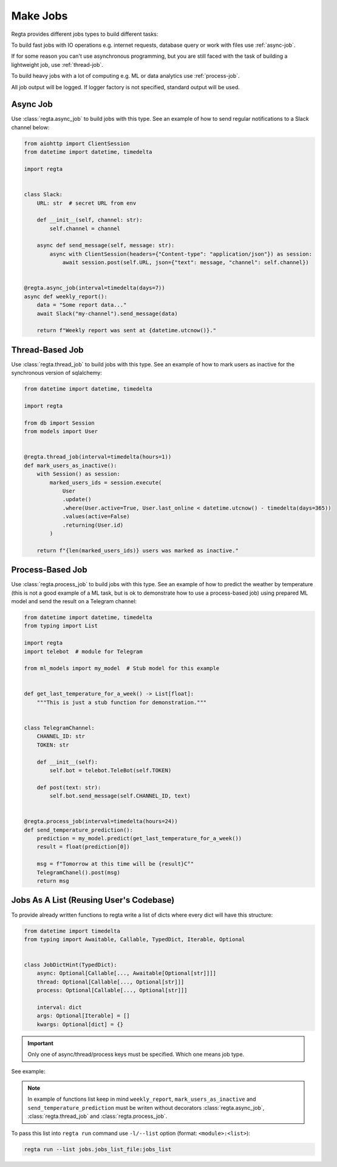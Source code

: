 Make Jobs
=========
.. _jobs-types:

Regta provides different jobs types to build different tasks:

To build fast jobs with IO operations e.g. internet requests, database query
or work with files use :ref:`async-job`.

If for some reason you can't use asynchronous programming, but you are still
faced with the task of building a lightweight job, use :ref:`thread-job`.

To build heavy jobs with a lot of computing e.g. ML or data analytics use
:ref:`process-job`.

All job output will be logged. If logger factory is not specified,
standard output will be used.

.. seealso::
   What is the logger factory and how to add logging into your project
   :ref:`here <Logging>`.


.. _async-job:

Async Job
---------
Use :class:`regta.async_job` to build jobs with this type. See an example of
how to send regular notifications to a Slack channel below:

.. code-block:: python

    from aiohttp import ClientSession
    from datetime import datetime, timedelta

    import regta


    class Slack:
        URL: str  # secret URL from env

        def __init__(self, channel: str):
            self.channel = channel

        async def send_message(self, message: str):
            async with ClientSession(headers={"Content-type": "application/json"}) as session:
                await session.post(self.URL, json={"text": message, "channel": self.channel})


    @regta.async_job(interval=timedelta(days=7))
    async def weekly_report():
        data = "Some report data..."
        await Slack("my-channel").send_message(data)

        return f"Weekly report was sent at {datetime.utcnow()}."


.. _thread-job:

Thread-Based Job
----------------
Use :class:`regta.thread_job` to build jobs with this type. See an example of
how to mark users as inactive for the synchronous version of sqlalchemy:

.. code-block:: python

    from datetime import datetime, timedelta

    import regta

    from db import Session
    from models import User


    @regta.thread_job(interval=timedelta(hours=1))
    def mark_users_as_inactive():
        with Session() as session:
            marked_users_ids = session.execute(
                User
                .update()
                .where(User.active=True, User.last_online < datetime.utcnow() - timedelta(days=365))
                .values(active=False)
                .returning(User.id)
            )

        return f"{len(marked_users_ids)} users was marked as inactive."


.. _process-job:

Process-Based Job
-----------------
Use :class:`regta.process_job` to build jobs with this type. See an example of
how to predict the weather by temperature (this is not a good example of a ML
task, but is ok to demonstrate how to use a process-based job) using prepared
ML model and send the result on a Telegram channel:

.. code-block:: python

    from datetime import datetime, timedelta
    from typing import List

    import regta
    import telebot  # module for Telegram

    from ml_models import my_model  # Stub model for this example


    def get_last_temperature_for_a_week() -> List[float]:
        """This is just a stub function for demonstration."""


    class TelegramChannel:
        CHANNEL_ID: str
        TOKEN: str

        def __init__(self):
            self.bot = telebot.TeleBot(self.TOKEN)

        def post(text: str):
            self.bot.send_message(self.CHANNEL_ID, text)


    @regta.process_job(interval=timedelta(hours=24))
    def send_temperature_prediction():
        prediction = my_model.predict(get_last_temperature_for_a_week())
        result = float(prediction[0])

        msg = f"Tomorrow at this time will be {result}С°"
        TelegramChanel().post(msg)
        return msg


Jobs As A List (Reusing User's Codebase)
----------------------------------------
To provide already written functions to regta write a list of dicts where
every dict will have this structure:

.. code-block:: python

    from datetime import timedelta
    from typing import Awaitable, Callable, TypedDict, Iterable, Optional


    class JobDictHint(TypedDict):
        async: Optional[Callable[..., Awaitable[Optional[str]]]]
        thread: Optional[Callable[..., Optional[str]]]
        process: Optional[Callable[..., Optional[str]]]

        interval: dict
        args: Optional[Iterable] = []
        kwargs: Optional[dict] = {}

.. important::
   Only one of async/thread/process keys must be specified. Which one
   means job type.

See example:

.. code-block:: python
    :caption: jobs/jobs_list_file.py

    def some_your_function(x1: int, x2: int, factor: float = 1):
        return x1 / x2 * factor

    jobs_list = [
        {
            "thread": some_your_function,
            "interval": {  # will be converted into datetime.interval object
                "minutes": 30,
                "hours": 1,
            },
            "args": [30, 100],  # x1 and x2 as positional args
            "kwargs": {"factor": 0.8}  # factor as key-value arg
        },
        # -- Examples of functions from examples above -- #
        {
            "async": weekly_report,
            "interval": {
                "days": 7,
            },
        },
        {
            "thread": mark_users_as_inactive,
            "interval": {
                "hours": 1,
            },
        },
        {
            "process": send_temperature_prediction,
            "interval": {
                "hours": 24,
            },
        },
    ]

.. note::
   In example of functions list keep in mind ``weekly_report``,
   ``mark_users_as_inactive`` and ``send_temperature_prediction`` must be
   writen without decorators :class:`regta.async_job`,
   :class:`regta.thread_job` and :class:`regta.process_job`.

To pass this list into ``regta run`` command use ``-l/--list`` option
(format: ``<module>:<list>``):

.. code-block:: shell

    regta run --list jobs.jobs_list_file:jobs_list

.. seealso::
    Check :ref:`regta run` to see more about this command and its options.
